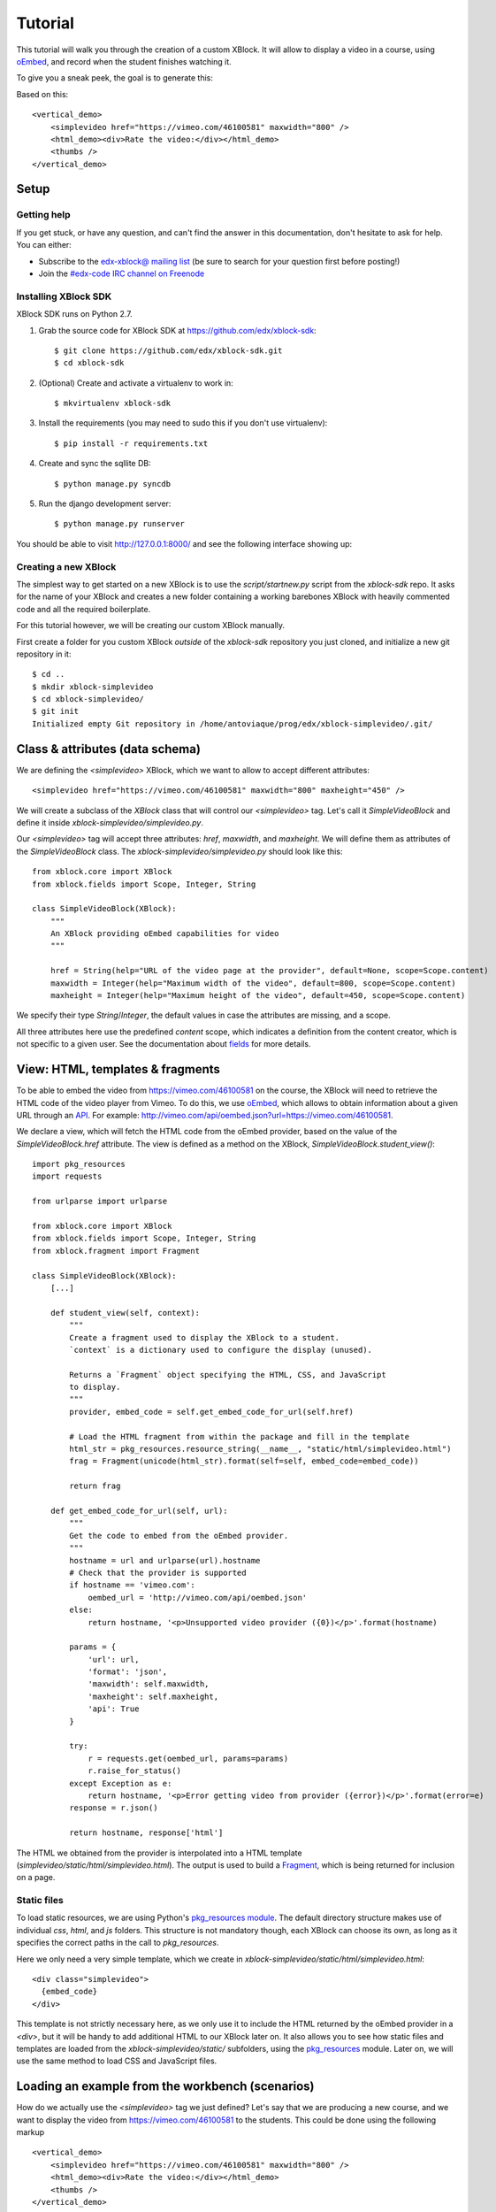 ========
Tutorial
========

This tutorial will walk you through the creation of a custom XBlock. It will allow to display a
video in a course, using `oEmbed <http://oembed.com/>`_, and record when the student finishes
watching it.

To give you a sneak peek, the goal is to generate this:

.. image:: images/simplevideo_finished.png

Based on this: ::

    <vertical_demo>
        <simplevideo href="https://vimeo.com/46100581" maxwidth="800" />
        <html_demo><div>Rate the video:</div></html_demo>
        <thumbs />
    </vertical_demo>

Setup
=====

Getting help
------------

If you get stuck, or have any question, and can't find the answer in this documentation, don't
hesitate to ask for help. You can either:

* Subscribe to the `edx-xblock@ mailing list <https://groups.google.com/forum/#!forum/edx-xblock>`_
  (be sure to search for your question first before posting!)
* Join the `#edx-code IRC channel on Freenode <http://webchat.freenode.net/?channels=edx-code>`_

Installing XBlock SDK
---------------------

XBlock SDK runs on Python 2.7.

1. Grab the source code for XBlock SDK at https://github.com/edx/xblock-sdk: ::

    $ git clone https://github.com/edx/xblock-sdk.git
    $ cd xblock-sdk

2. (Optional) Create and activate a virtualenv to work in: ::

    $ mkvirtualenv xblock-sdk

3. Install the requirements (you may need to sudo this if you don't use virtualenv): ::

    $ pip install -r requirements.txt

4. Create and sync the sqllite DB: ::

    $ python manage.py syncdb

5. Run the django development server: ::

    $ python manage.py runserver

You should be able to visit http://127.0.0.1:8000/ and see the following interface showing up:

.. image:: images/workbench_home.png

Creating a new XBlock
---------------------

The simplest way to get started on a new XBlock is to use the `script/startnew.py` script from the
`xblock-sdk` repo. It asks for the name of your XBlock and creates a new folder containing a
working barebones XBlock with heavily commented code and all the required boilerplate.

For this tutorial however, we will be creating our custom XBlock manually.

First create a folder for you custom XBlock *outside* of the `xblock-sdk` repository
you just cloned, and initialize a new git repository in it: ::

    $ cd ..
    $ mkdir xblock-simplevideo
    $ cd xblock-simplevideo/
    $ git init
    Initialized empty Git repository in /home/antoviaque/prog/edx/xblock-simplevideo/.git/

Class & attributes (data schema)
================================

We are defining the `<simplevideo>` XBlock, which we want to allow to accept different attributes: ::

    <simplevideo href="https://vimeo.com/46100581" maxwidth="800" maxheight="450" />

We will create a subclass of the `XBlock` class that will control our `<simplevideo>` tag.
Let's call it `SimpleVideoBlock` and define it inside `xblock-simplevideo/simplevideo.py`.

Our `<simplevideo>` tag will accept three attributes: `href`, `maxwidth`, and `maxheight`.
We will define them as attributes of the `SimpleVideoBlock` class.
The `xblock-simplevideo/simplevideo.py` should look like this: ::

    from xblock.core import XBlock
    from xblock.fields import Scope, Integer, String

    class SimpleVideoBlock(XBlock):
        """
        An XBlock providing oEmbed capabilities for video
        """

        href = String(help="URL of the video page at the provider", default=None, scope=Scope.content)
        maxwidth = Integer(help="Maximum width of the video", default=800, scope=Scope.content)
        maxheight = Integer(help="Maximum height of the video", default=450, scope=Scope.content)

We specify their type `String`/`Integer`, the default values in case the attributes are missing, and
a scope.

All three attributes here use the predefined `content` scope, which indicates a definition from the
content creator, which is not specific to a given user. See the documentation about `fields
<guide/xblock.html#fields>`_ for more details.

View: HTML, templates & fragments
=================================

To be able to embed the video from https://vimeo.com/46100581 on the course, the XBlock will need to
retrieve the HTML code of the video player from Vimeo. To do this, we use `oEmbed
<http://oembed.com/>`_, which allows to obtain information about a given URL through an `API
<https://developer.vimeo.com/apis/oembed>`_. For example:
http://vimeo.com/api/oembed.json?url=https://vimeo.com/46100581.

We declare a view, which will fetch the HTML code from the oEmbed provider, based on the value of
the `SimpleVideoBlock.href` attribute. The view is defined as a method on the XBlock,
`SimpleVideoBlock.student_view()`: ::

    import pkg_resources
    import requests

    from urlparse import urlparse

    from xblock.core import XBlock
    from xblock.fields import Scope, Integer, String
    from xblock.fragment import Fragment

    class SimpleVideoBlock(XBlock):
        [...]

        def student_view(self, context):
            """
            Create a fragment used to display the XBlock to a student.
            `context` is a dictionary used to configure the display (unused).

            Returns a `Fragment` object specifying the HTML, CSS, and JavaScript
            to display.
            """
            provider, embed_code = self.get_embed_code_for_url(self.href)

            # Load the HTML fragment from within the package and fill in the template
            html_str = pkg_resources.resource_string(__name__, "static/html/simplevideo.html")
            frag = Fragment(unicode(html_str).format(self=self, embed_code=embed_code))

            return frag

        def get_embed_code_for_url(self, url):
            """
            Get the code to embed from the oEmbed provider.
            """
            hostname = url and urlparse(url).hostname
            # Check that the provider is supported
            if hostname == 'vimeo.com':
                oembed_url = 'http://vimeo.com/api/oembed.json'
            else:
                return hostname, '<p>Unsupported video provider ({0})</p>'.format(hostname)

            params = {
                'url': url,
                'format': 'json',
                'maxwidth': self.maxwidth,
                'maxheight': self.maxheight,
                'api': True
            }

            try:
                r = requests.get(oembed_url, params=params)
                r.raise_for_status()
            except Exception as e:
                return hostname, '<p>Error getting video from provider ({error})</p>'.format(error=e)
            response = r.json()

            return hostname, response['html']

The HTML we obtained from the provider is interpolated into a HTML template
(`simplevideo/static/html/simplevideo.html`). The output is used to build a `Fragment
<guide/fragment.html>`_, which is being returned for inclusion on a page.

Static files
------------

To load static resources, we are using Python's `pkg_resources module
<http://pythonhosted.org/distribute/pkg_resources.html>`_. The default directory structure makes
use of individual `css`, `html`, and `js` folders. This structure is not mandatory though,
each XBlock can choose its own, as long as it specifies the correct paths in the call to
`pkg_resources`.

Here we only need a very simple template, which we create in
`xblock-simplevideo/static/html/simplevideo.html`: ::

    <div class="simplevideo">
      {embed_code}
    </div>

This template is not strictly necessary here, as we only use it to include the HTML
returned by the oEmbed provider in a `<div>`, but it will be handy to add additional HTML to our
XBlock later on. It also allows you to see how static files and templates are loaded from the
`xblock-simplevideo/static/` subfolders, using the `pkg_resources
<http://pythonhosted.org/distribute/pkg_resources.html>`_ module. Later on, we will use the same
method to load CSS and JavaScript files.

Loading an example from the workbench (scenarios)
=================================================

How do we actually use the `<simplevideo>` tag we just defined? Let's say that we are producing
a new course, and we want to display the video from https://vimeo.com/46100581 to the students. This
could be done using the following markup ::

    <vertical_demo>
        <simplevideo href="https://vimeo.com/46100581" maxwidth="800" />
        <html_demo><div>Rate the video:</div></html_demo>
        <thumbs />
    </vertical_demo>

This is how courses are built - such markup constitute the basic static building block for course
content. The instructor combines different XBlocks like this, to eventually have the whole course
described in a XBlock document tree.

Here, we display three elements, aligned vertically using the `<vertical>` XBlock. First there is
our video, using the `<simplevideo>` tag, then an HTML `<div>` tag, and then a `<thumbs>` XBlock, to
let the students rate the video by clicking on thumbs (up/down).

Where this markup would be specified is actually independent from XBlock - the instantiation of
XBlocks and the call of block methods/views is performed by a *runtime*. However, the workbench
provides a quick way to load a set of "usages" (individual instances of XBlocks) in a scenario. To
define a scenario for the workbench, add the following method to the `SimpleVideoBlock` class: ::

    @staticmethod
    def workbench_scenarios():
        """A canned scenario for display in the workbench."""
        return [
            ("simple video",
            """
            <vertical_demo>
                <simplevideo href="https://vimeo.com/46100581" maxwidth="800" />
                <html_demo><div>Rate the video:</div></html_demo>
                <thumbs />
            </vertical_demo>
            """)
        ]

The attributes, like `href`, are mapped to attributes of the XBlock class and automatically
initialized to the provided value. It allows you to specify which video should be displayed in this
particular scenario.


Registering an XBlock (entry point)
===================================

XBlocks are loaded dynamically as plugins, using the `entry_points mechanism of setuptools
<http://pythonhosted.org/distribute/setuptools.html#dynamic-discovery-of-services-and-plugins>`_.
XBlocks are registered by looking up entry points with the name `xblock.v1`. The workbench will call
the `workbench_scenarios()` method on each registered XBlock, to populate the list of scenarios
displayed on its homepage.

Create the following `xblock-simplevideo/setup.py` file: ::

    from setuptools import setup

    setup(
        name='xblock-simplevideo',
        version='0.1',
        description='SimpleVideo XBlock Tutorial Sample',
        py_modules=['simplevideo'],
        install_requires=['XBlock'],
        entry_points={
            'xblock.v1': [
                'simplevideo = simplevideo:SimpleVideoBlock',
            ]
        }
    )

Then create a file `xblock-simplevideo/requirements.txt` to allow to register the package,
as well as automatically install other dependencies such as the `requests` module we
use to query the oEmbed provider: ::

    requests==1.2.2
    -e .

The '-e' option tells to always use the latest files from the development directory, instead of
packaging the files when you run the command.

Then run `pip` to register the `xblock-simplevideo` package and allow XBlock to find the
entry point: ::

    $ pip install -r requirements.txt

Now, (re)start the workbench server: ::

    $ cd ../xblock-sdk
    $ python manage.py runserver

You should see the new "*simple video*" scenario appearing in the list from http://localhost:8000/
(highlighted in yellow on the screenshot - it will appear just like the other links for you):

.. image:: images/workbench_home_simplevideo.png

When you click on it, you should see the video appearing, along with the thumb block to rate the
video:

.. image:: images/simplevideo_scenario1.png

Adding CSS styling
==================

Let's say we want to add a small margin above and below every video. We'll do this with CSS.
Create the file `xblock-simplevideo/static/css/simplevideo.css` and put the following code in it: ::

    .simplevideo {
        margin: 10px 0;
    }

Then edit the `SimpleVideoBlock.student_view()` method: ::

    class SimpleVideoBlock(XBlock):
        [...]

        def student_view(self, context):
            [...]
            provider, embed_code = self.get_embed_code_for_url(self.href)

            # Load the HTML fragment from within the package and fill in the template
            html_str = pkg_resources.resource_string(__name__, "static/html/simplevideo.html")
            frag = Fragment(unicode(html_str).format(self=self, embed_code=embed_code))

            # Load CSS
            css_str = pkg_resources.resource_string(__name__, "static/css/simplevideo.css")
            frag.add_css(unicode(css_str))

            return frag

Reload http://localhost:8000/scenario/simplevideo.0/. Tadaa! You should now see bigger margins on
the top & bottom of the video.

JavaScript & Ajax calls
=======================

Now, something fancier. We want to keep track of whether a student has finished watching the video -
and if he did, how many times. We'll use JavaScript to make an Ajax call to the server when the
video is finished. For this, we load both Vimeo's JavaScript API library (`Froogaloop
<https://developer.vimeo.com/player/js-api>`_), as well as our own JavaScript file,
`static/js/src/simplevideo.js`: ::

    class SimpleVideoBlock(XBlock):
        [...]
        def student_view(self, context):
            [...]
            # Load CSS
            css_str = pkg_resources.resource_string(__name__, "static/css/simplevideo.css")
            frag.add_css(unicode(css_str))

            # Load JS
            if provider == 'vimeo.com':
                js_str = pkg_resources.resource_string(__name__, "static/js/lib/froogaloop.min.js")
                frag.add_javascript(unicode(js_str))
                js_str = pkg_resources.resource_string(__name__, "static/js/src/simplevideo.js")
                frag.add_javascript(unicode(js_str))
                frag.initialize_js('SimpleVideoBlock')

            return frag

Update the template we created before to display the number of times the student has finished
watching the video: ::

    <div class="simplevideo">
      {embed_code}
      <div class="status">Watched <span class="watched">{self.watched}</span> time(s).
    </div>

You can download the Froogaloop library from `http://a.vimeocdn.com/js/froogaloop2.min.js`: ::

    $ mkdir -p static/js/lib
    $ wget -O static/js/lib/froogaloop.min.js http://a.vimeocdn.com/js/froogaloop2.min.js

Create the `xblock-simplevideo/static/js/src/simplevideo.js` file: ::

    function SimpleVideoBlock(runtime, element) {
        var iframe = $('.simplevideo iframe'),
            player = $f(iframe[0]),
            watched_status = $('.simplevideo .status .watched');

        function on_finish(id) {
            $.ajax({
                type: "POST",
                url: runtime.handlerUrl(element, 'mark_as_watched'),
                data: JSON.stringify({watched: true}),
                success: function(result) {
                    watched_status.text(result.watched);
                }
            });
        }

        player.addEvent('ready', function() {
            player.addEvent('finish', on_finish);
        });
    }

Here, we:

* Locate the `iframe`,
* Pass it to the Froogaloop library to get the `player` object,
* Capture `finish` events from the `player` once it is ready,
* Make an Ajax call to the `SimpleVideoBlock.mark_as_watched()` method when it is fired (we obtain
  the URL for the Ajax call through the `runtime.handlerUrl()` method)

Also notice that:

* The `SimpleVideoBlock.mark_as_watched()` method gets the data passed to the Ajax call,
  deserialized.
* The `success()` callback is passed the return value from the `mark_as_watched()` method
* The `watched` attribute from the returned result is used to update a new field, `$('.simplevideo
  .status .watched')`.

And finally, add the `mark_as_watched()` method to the XBlock, along with a new `watched` attribute,
which will store the number of times the user has completed watching the video: ::

    import logging
    log = logging.getLogger(__name__)
    [...]

    class SimpleVideoBlock(XBlock):
        [...]
        watched = Integer(help="How many times the student has watched it?", default=0, scope=Scope.user_state)
        [...]

        @XBlock.json_handler
        def mark_as_watched(self, data, suffix=''):
            """
            Called upon completion of the video.
            """
            if not data.get('watched'):
                log.warn('not watched yet')
            else:
                self.watched += 1

            return {'watched': self.watched}

You should now be getting this:

.. image:: images/simplevideo_finished.png

**Important note**: It seems that the Vimeo JS API calls are broken with Firefox - until this is
fixed, test with Chrome/Chromium instead.

Deploying to edx-platform
=========================

To use the `SimpleVideoBlock` in the Studio and LMS, there are three things you need to do:

1. Make sure the `ALLOW_ALL_ADVANCED_COMPONENTS` feature flag is set to `True`;
2. Install `xblock-simplevideo` into the virtual environment you are running the studio from;
3. In the Studio, got to `Settings -> Advanced Settings` and add `"simplevideo"` to
   the `advanced_modules` list.

Assuming you are running edX from the devstack, this is how you can do this:

1. `ALLOW_ALL_ADVANCED_COMPONENTS` is set to `True` by default in the devstack environment,
   so this part is already taken care of.

2. The easiest way to do this is to make your local folder containing the simplevideo code
   available to the devstack machine. You can do that by adding the following line to your
   `Vagrantfile` and restarting the machine: ::

    config.vm.synced_folder "/path/to/xblock-simplevideo", "/edx/xblock-simplevideo", create: true, nfs: true

   Then SSH into the devstack machine and install `xblock-simplevideo` to the edxapp
   environment using `pip`: ::

    $ sudo su edxapp
    $ cd /edx/xblock-simplevideo
    $ pip install -r requirements.txt

3. Restart the Studio, navigate to `Settings -> Advanced Settings` in your course,
   and set the `advanced_modules` field to `["simplevideo"]`.

You should now be able to see an "advanced" button under "Add New Component" when you are
editing a unit. If you click the button, you will be able to add the "simplevideo" XBlock
to your course.

.. image:: images/simplevideo_studio.png

At this point, the block is unusable because there is no way to set the `href`, `maxwidth`,
and `maxheight` attributes. We need to implement the studio view to be able to set the
attributes through the Studio UI.

The Studio view
===============

To implement the edit UI, we need add the `studio_view` method to the
`SimpleVideoBlock` class: ::

    def studio_view(self, context):
        """
        Create a fragment used to display the edit view in the Studio.
        """
        html_str = pkg_resources.resource_string(__name__, "static/html/simplevideo_edit.html")
        href = self.href or ''
        frag = Fragment(unicode(html_str).format(href=href, maxwidth=self.maxwidth, maxheight=self.maxheight))

        return frag

The `studio_view` method looks similar to the `student_view` method. It constructs a fragment
from a static template. The `static/html/simplevideo_edit.html` template contains the form
the is displayed to the user when editing the block in the Studio: ::

    <div class="wrapper-comp-settings is-active editor-with-buttons" id="settings-tab">
      <ul class="list-input settings-list">
        <li class="field comp-setting-entry is-set">
          <div class="wrapper-comp-setting">
            <label class="label setting-label" for="href">Video URL</label>
            <input class="input setting-input" name="href" id="href" value="{href}" type="text" />
          </div>
          <span class="tip setting-help">Example: https://vimeo.com/46100581</span>
        </li>
        <li class="field comp-setting-entry is-set">
          <div class="wrapper-comp-setting">
            <label class="label setting-label" for="maxwidth">Max Width</label>
            <input class="input setting-input" name="maxwidth" id="maxwidth" value="{maxwidth}" type="text" />
          </div>
          <span class="tip setting-help">Maximum width of the video player.</span>
        </li>
        <li class="field comp-setting-entry is-set">
          <div class="wrapper-comp-setting">
            <label class="label setting-label" for="maxheight">Max Height</label>
            <input class="input setting-input" name="maxheight" id="maxheight" value="{maxheight}" type="text" />
          </div>
          <span class="tip setting-help">Maximum height of the video player.</span>
        </li>
      </ul>
      <div class="xblock-actions">
        <ul>
          <li class="action-item">
            <a href="#" class="button action-primary save-button">Save</a>
          </li>
          <li class="action-item">
            <a href="#" class="button cancel-button">Cancel</a>
          </li>
        </ul>
      </div>
    </div>

We used some common Studio CSS classes to style the form so that it feels consistent
to the rest of the Studio.

At this point you should be able to see the form when clicking the "edit" button
on the simplevideo block.

.. image:: images/simplevideo_studio_edit.png

The "Save" button doesn't do anything yet. In order to get it to actually save the
attributes, we need to add another JSON handler function to the `SimpleVideoBlock`
class and add some JavaScript to wire it up.

Let's call the JSON handler `studio_submit`. It simply sets the attributes to the values
it receives in the POST request. It would be good to have some validation logic in
place, but we'll keep it simple for the tutorial: ::

    @XBlock.json_handler
    def studio_submit(self, data, suffix=''):
        """
        Called when submitting the form in Studio.
        """
        self.href = data.get('href')
        self.maxwidth = data.get('maxwidth')
        self.maxheight = data.get('maxheight')

        return {'result': 'success'}

The `static/js/src/simplevideo_edit.js` JavaScript file should look like this: ::


    function SimpleVideoEditBlock(runtime, element) {
      $(element).find('.save-button').bind('click', function() {
        var handlerUrl = runtime.handlerUrl(element, 'studio_submit');
        var data = {
          href: $(element).find('input[name=href]').val(),
          maxwidth: $(element).find('input[name=maxwidth]').val(),
          maxheight: $(element).find('input[name=maxheight]').val()
        };
        $.post(handlerUrl, JSON.stringify(data)).done(function(response) {
          window.location.reload(false);
        });
      });

      $(element).find('.cancel-button').bind('click', function() {
        runtime.notify('cancel', {});
      });
    }

We attach a click listener that POSTs the attribute values to our JSON handler
when clicking the "Save" button. We also attach a click listener to the cancel button,
which calls `runtime.notify('cancel', {})` which causes the modal window with the form
to close.

We need to add the JavaScript to the fragment that is returned from the `studio_view` method: ::

    def studio_view(self, context):
        """
        Create a fragment used to display the edit view in the Studio.
        """
        html_str = pkg_resources.resource_string(__name__, "static/html/simplevideo_edit.html")
        href = self.href or ''
        frag = Fragment(unicode(html_str).format(href=href, maxwidth=self.maxwidth, maxheight=self.maxheight))

        js_str = pkg_resources.resource_string(__name__, "static/js/src/simplevideo_edit.js")
        frag.add_javascript(unicode(js_str))
        frag.initialize_js('SimpleVideoEditBlock')

        return frag

The simplevideo block is now fully functional.



Source repository
=================

A repository containing the code from this tutorial can be found at
https://github.com/antoviaque/xblock-simplevideo.
